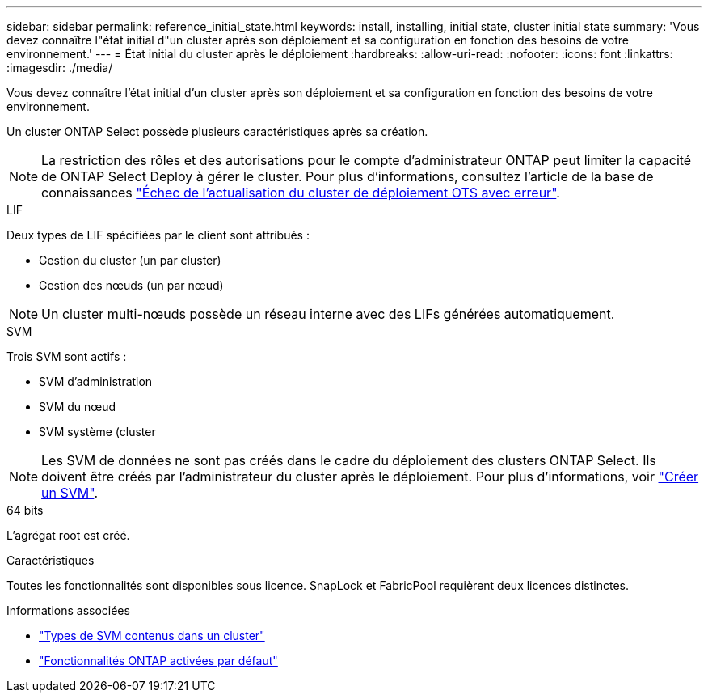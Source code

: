 ---
sidebar: sidebar 
permalink: reference_initial_state.html 
keywords: install, installing, initial state, cluster initial state 
summary: 'Vous devez connaître l"état initial d"un cluster après son déploiement et sa configuration en fonction des besoins de votre environnement.' 
---
= État initial du cluster après le déploiement
:hardbreaks:
:allow-uri-read: 
:nofooter: 
:icons: font
:linkattrs: 
:imagesdir: ./media/


[role="lead"]
Vous devez connaître l'état initial d'un cluster après son déploiement et sa configuration en fonction des besoins de votre environnement.

Un cluster ONTAP Select possède plusieurs caractéristiques après sa création.


NOTE: La restriction des rôles et des autorisations pour le compte d'administrateur ONTAP peut limiter la capacité de ONTAP Select Deploy à gérer le cluster. Pour plus d'informations, consultez l'article de la base de connaissances link:https://kb.netapp.com/onprem/ontap/ONTAP_Select/OTS_Deploy_cluster_refresh_fails_with_error%3A_ONTAPSelectSysCLIVersionFailed_zapi_returned_bad_status_0%3A_None["Échec de l'actualisation du cluster de déploiement OTS avec erreur"^].

.LIF
Deux types de LIF spécifiées par le client sont attribués :

* Gestion du cluster (un par cluster)
* Gestion des nœuds (un par nœud)



NOTE: Un cluster multi-nœuds possède un réseau interne avec des LIFs générées automatiquement.

.SVM
Trois SVM sont actifs :

* SVM d'administration
* SVM du nœud
* SVM système (cluster



NOTE: Les SVM de données ne sont pas créés dans le cadre du déploiement des clusters ONTAP Select. Ils doivent être créés par l'administrateur du cluster après le déploiement. Pour plus d'informations, voir https://docs.netapp.com/us-en/ontap/nfs-config/create-svms-data-access-task.html["Créer un SVM"^].

.64 bits
L'agrégat root est créé.

.Caractéristiques
Toutes les fonctionnalités sont disponibles sous licence. SnapLock et FabricPool requièrent deux licences distinctes.

.Informations associées
* link:https://docs.netapp.com/us-en/ontap/system-admin/types-svms-concept.html["Types de SVM contenus dans un cluster"^]
* link:reference_lic_ontap_features.html["Fonctionnalités ONTAP activées par défaut"]

